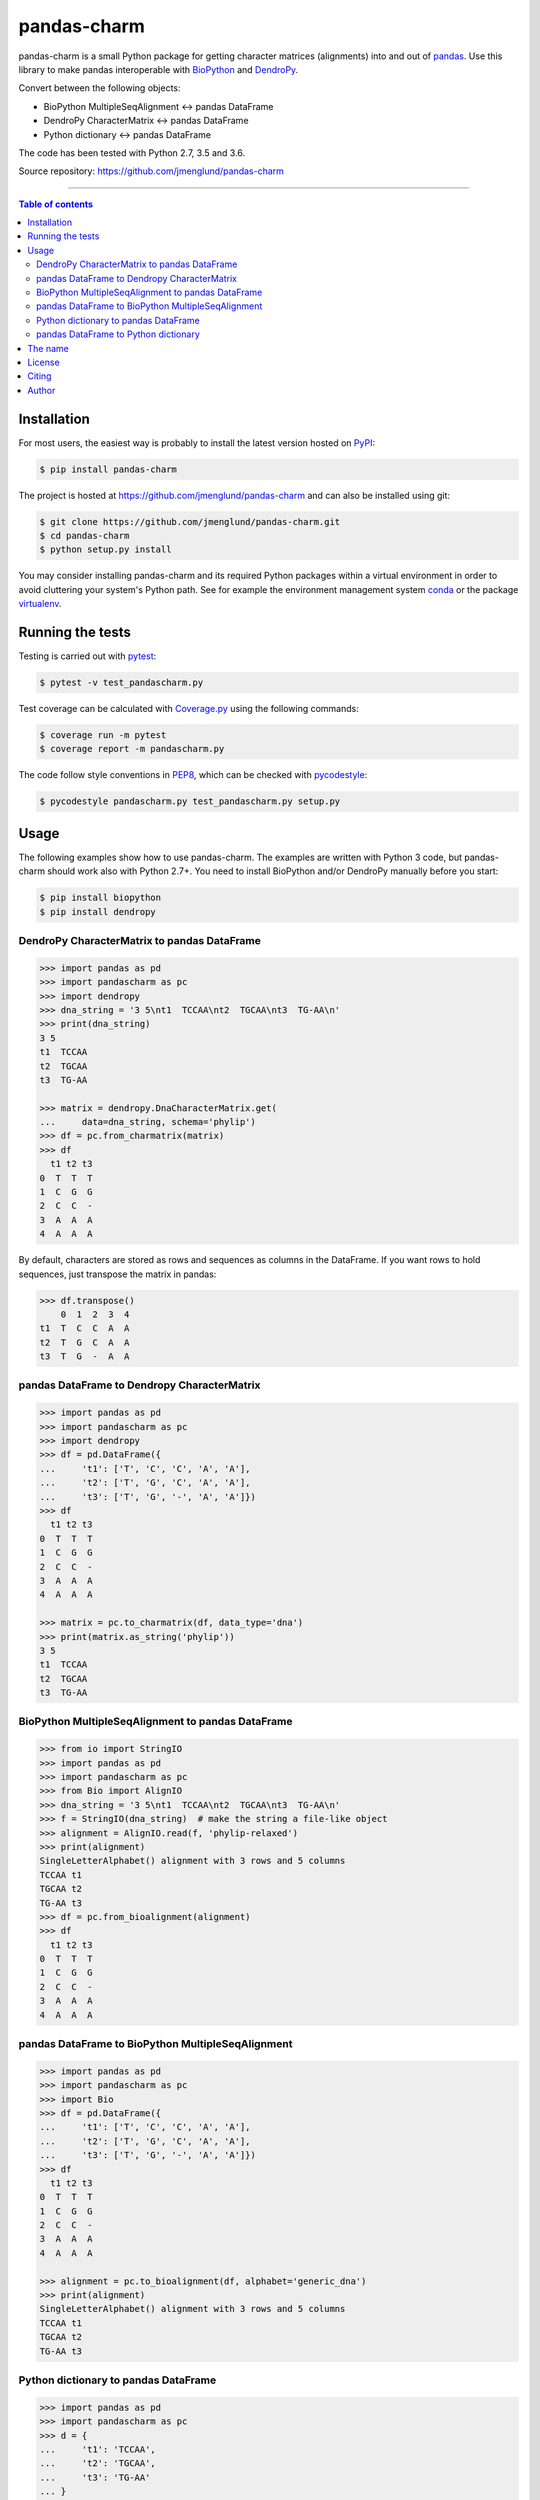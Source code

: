 pandas-charm
============

|Build-Status| |Coverage-Status| |PyPI-Status| |License| |DOI-URI|

pandas-charm is a small Python package for getting character
matrices (alignments) into and out of `pandas <http://pandas.pydata.org>`_.
Use this library to make pandas interoperable with
`BioPython <http://biopython.org>`_ and `DendroPy <http://dendropy.org>`_.

Convert between the following objects:

* BioPython MultipleSeqAlignment <-> pandas DataFrame
* DendroPy CharacterMatrix <-> pandas DataFrame
* Python dictionary <-> pandas DataFrame

The code has been tested with Python 2.7, 3.5 and 3.6.

Source repository: `<https://github.com/jmenglund/pandas-charm>`_

------------------------------------------

.. contents:: Table of contents
   :backlinks: none
   :local:


Installation
------------

For most users, the easiest way is probably to install the latest version
hosted on `PyPI <https://pypi.python.org/>`_:

.. code-block::

    $ pip install pandas-charm

The project is hosted at https://github.com/jmenglund/pandas-charm and
can also be installed using git:

.. code-block::

    $ git clone https://github.com/jmenglund/pandas-charm.git
    $ cd pandas-charm
    $ python setup.py install


You may consider installing pandas-charm and its required Python packages
within a virtual environment in order to avoid cluttering your system's
Python path. See for example the environment management system
`conda <http://conda.pydata.org>`_ or the package
`virtualenv <https://virtualenv.pypa.io/en/latest/>`_.


Running the tests
-----------------

Testing is carried out with `pytest <https://docs.pytest.org/>`_:

.. code-block::

    $ pytest -v test_pandascharm.py

Test coverage can be calculated with `Coverage.py
<https://coverage.readthedocs.io/>`_ using the following commands:

.. code-block::

    $ coverage run -m pytest
    $ coverage report -m pandascharm.py

The code follow style conventions in `PEP8
<https://www.python.org/dev/peps/pep-0008/>`_, which can be checked
with `pycodestyle <http://pycodestyle.pycqa.org>`_:

.. code-block::

    $ pycodestyle pandascharm.py test_pandascharm.py setup.py


Usage
-----

The following examples show how to use pandas-charm. The examples are
written with Python 3 code, but pandas-charm should work also with
Python 2.7+. You need to install BioPython and/or DendroPy manually
before you start:

.. code-block::

    $ pip install biopython
    $ pip install dendropy


DendroPy CharacterMatrix to pandas DataFrame
~~~~~~~~~~~~~~~~~~~~~~~~~~~~~~~~~~~~~~~~~~~~

.. code-block:: pycon

    >>> import pandas as pd
    >>> import pandascharm as pc
    >>> import dendropy
    >>> dna_string = '3 5\nt1  TCCAA\nt2  TGCAA\nt3  TG-AA\n'
    >>> print(dna_string)
    3 5
    t1  TCCAA
    t2  TGCAA
    t3  TG-AA

    >>> matrix = dendropy.DnaCharacterMatrix.get(
    ...     data=dna_string, schema='phylip')
    >>> df = pc.from_charmatrix(matrix)
    >>> df
      t1 t2 t3
    0  T  T  T
    1  C  G  G
    2  C  C  -
    3  A  A  A
    4  A  A  A

By default, characters are stored as rows and sequences as columns
in the DataFrame. If you want rows to hold sequences, just transpose
the matrix in pandas:

.. code-block:: pycon

    >>> df.transpose()
        0  1  2  3  4
    t1  T  C  C  A  A
    t2  T  G  C  A  A
    t3  T  G  -  A  A


pandas DataFrame to Dendropy CharacterMatrix
~~~~~~~~~~~~~~~~~~~~~~~~~~~~~~~~~~~~~~~~~~~~

.. code-block:: pycon

    >>> import pandas as pd
    >>> import pandascharm as pc
    >>> import dendropy
    >>> df = pd.DataFrame({
    ...     't1': ['T', 'C', 'C', 'A', 'A'],
    ...     't2': ['T', 'G', 'C', 'A', 'A'],
    ...     't3': ['T', 'G', '-', 'A', 'A']})
    >>> df
      t1 t2 t3
    0  T  T  T
    1  C  G  G
    2  C  C  -
    3  A  A  A
    4  A  A  A

    >>> matrix = pc.to_charmatrix(df, data_type='dna')
    >>> print(matrix.as_string('phylip'))
    3 5
    t1  TCCAA
    t2  TGCAA
    t3  TG-AA


BioPython MultipleSeqAlignment to pandas DataFrame
~~~~~~~~~~~~~~~~~~~~~~~~~~~~~~~~~~~~~~~~~~~~~~~~~~

.. code-block:: pycon

    >>> from io import StringIO
    >>> import pandas as pd
    >>> import pandascharm as pc
    >>> from Bio import AlignIO
    >>> dna_string = '3 5\nt1  TCCAA\nt2  TGCAA\nt3  TG-AA\n'
    >>> f = StringIO(dna_string)  # make the string a file-like object
    >>> alignment = AlignIO.read(f, 'phylip-relaxed')
    >>> print(alignment)
    SingleLetterAlphabet() alignment with 3 rows and 5 columns
    TCCAA t1
    TGCAA t2
    TG-AA t3
    >>> df = pc.from_bioalignment(alignment)
    >>> df
      t1 t2 t3
    0  T  T  T
    1  C  G  G
    2  C  C  -
    3  A  A  A
    4  A  A  A


pandas DataFrame to BioPython MultipleSeqAlignment
~~~~~~~~~~~~~~~~~~~~~~~~~~~~~~~~~~~~~~~~~~~~~~~~~~

.. code-block:: pycon

    >>> import pandas as pd
    >>> import pandascharm as pc
    >>> import Bio
    >>> df = pd.DataFrame({
    ...     't1': ['T', 'C', 'C', 'A', 'A'],
    ...     't2': ['T', 'G', 'C', 'A', 'A'],
    ...     't3': ['T', 'G', '-', 'A', 'A']})
    >>> df
      t1 t2 t3
    0  T  T  T
    1  C  G  G
    2  C  C  -
    3  A  A  A
    4  A  A  A

    >>> alignment = pc.to_bioalignment(df, alphabet='generic_dna')
    >>> print(alignment)
    SingleLetterAlphabet() alignment with 3 rows and 5 columns
    TCCAA t1
    TGCAA t2
    TG-AA t3


Python dictionary to pandas DataFrame
~~~~~~~~~~~~~~~~~~~~~~~~~~~~~~~~~~~~~

.. code-block:: pycon

    >>> import pandas as pd
    >>> import pandascharm as pc
    >>> d = {
    ...     't1': 'TCCAA',
    ...     't2': 'TGCAA',
    ...     't3': 'TG-AA'
    ... }
    >>> df = pc.from_dict(d)
    >>> df
      t1 t2 t3
    0  T  T  T
    1  C  G  G
    2  C  C  -
    3  A  A  A
    4  A  A  A


pandas DataFrame to Python dictionary 
~~~~~~~~~~~~~~~~~~~~~~~~~~~~~~~~~~~~~

.. code-block:: pycon

    >>> import pandas as pd
    >>> import pandascharm as pc
    >>> df = pd.DataFrame({
    ...     't1': ['T', 'C', 'C', 'A', 'A'],
    ...     't2': ['T', 'G', 'C', 'A', 'A'],
    ...     't3': ['T', 'G', '-', 'A', 'A']})
    >>> pc.to_dict(df)
    ... {'t1': 'TCCAA', 't2': 'TGCAA', 't3': 'TG-AA'}


The name
--------

pandas-charm got its name from the pandas library plus an acronym for
CHARacter Matrix.


License
-------

pandas-charm is distributed under the `MIT license <https://opensource.org/licenses/MIT>`_.


Citing
------

If you use results produced with this package in a scientific
publication, please just mention the package name in the text and
cite the Zenodo DOI of this project:

|DOI-URI|

Choose your preferred citation style in the "Cite as" section on the Zenodo
page.


Author
------

Markus Englund, `orcid.org/0000-0003-1688-7112 <http://orcid.org/0000-0003-1688-7112>`_


.. |Build-Status| image:: https://travis-ci.org/jmenglund/pandas-charm.svg?branch=master
   :target: https://travis-ci.org/jmenglund/pandas-charm
   :alt: Build status
.. |Coverage-Status| image:: https://codecov.io/gh/jmenglund/pandas-charm/branch/master/graph/badge.svg
   :target: https://codecov.io/gh/jmenglund/pandas-charm
   :alt: Coverage status
.. |PyPI-Status| image:: https://img.shields.io/pypi/v/pandas-charm.svg
   :target: https://pypi.python.org/pypi/pandas-charm
   :alt: PyPI status
.. |License| image:: https://img.shields.io/pypi/l/pandas-charm.svg
   :target: https://raw.githubusercontent.com/jmenglund/pandas-charm/master/LICENSE.txt
   :alt: License
.. |DOI-URI| image:: https://zenodo.org/badge/62513333.svg
   :target: https://zenodo.org/badge/latestdoi/62513333
   :alt: DOI
